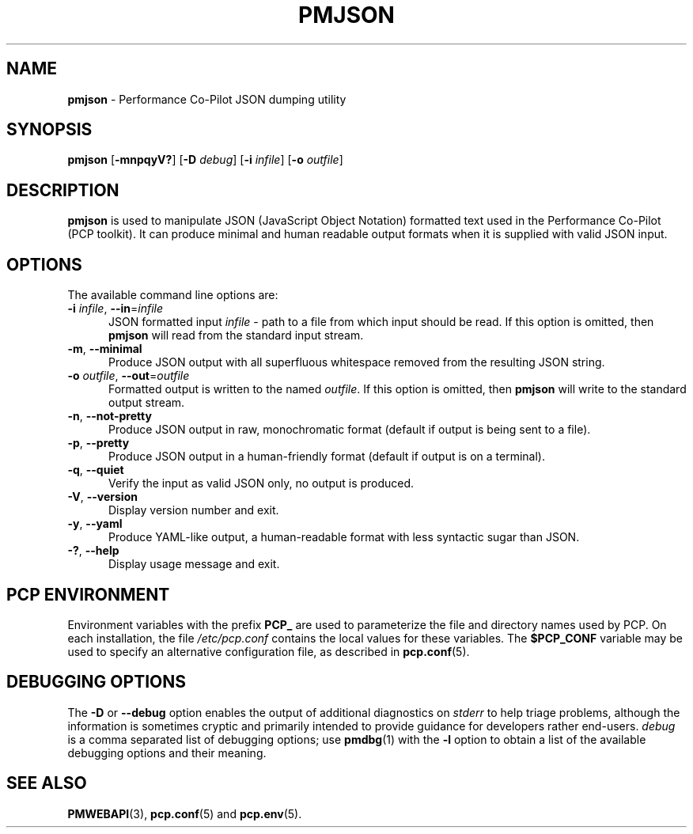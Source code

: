 '\"macro stdmacro
.\"
.\" Copyright (c) 2018,2025 Red Hat.
.\"
.\" This program is free software; you can redistribute it and/or modify it
.\" under the terms of the GNU General Public License as published by the
.\" Free Software Foundation; either version 2 of the License, or (at your
.\" option) any later version.
.\"
.\" This program is distributed in the hope that it will be useful, but
.\" WITHOUT ANY WARRANTY; without even the implied warranty of MERCHANTABILITY
.\" or FITNESS FOR A PARTICULAR PURPOSE.  See the GNU General Public License
.\" for more details.
.\"
.\"
.TH PMJSON 1 "PCP" "Performance Co-Pilot"
.SH NAME
\f3pmjson\f1 \- Performance Co-Pilot JSON dumping utility
.SH SYNOPSIS
\f3pmjson\f1
[\f3\-mnpqyV?\f1]
[\f3\-D\f1 \f2debug\f1]
[\f3\-i\f1 \f2infile\f1]
[\f3\-o\f1 \f2outfile\f1]
.SH DESCRIPTION
.B pmjson
is used to manipulate JSON (JavaScript Object Notation) formatted
text used in the Performance Co-Pilot (PCP toolkit).
It can produce minimal and human readable output formats
when it is supplied with valid JSON input.
.SH OPTIONS
The available command line options are:
.TP 5
\fB\-i\fR \fIinfile\fR, \fB\-\-in\fR=\fIinfile\fR
JSON formatted input
.I infile
\- path to a file from which input should be read.
If this option is omitted, then
.B pmjson
will read from the standard input stream.
.TP
\fB\-m\fR, \fB\-\-minimal\fR
Produce JSON output with all superfluous whitespace removed
from the resulting JSON string.
.TP
\fB\-o\fR \fIoutfile\fR, \fB\-\-out\fR=\fIoutfile\fR
Formatted output is written to the named
.IR outfile .
If this option is omitted, then
.B pmjson
will write to the standard output stream.
.TP
\fB\-n\fR, \fB\-\-not-pretty\fR
Produce JSON output in raw, monochromatic format (default
if output is being sent to a file).
.TP
\fB\-p\fR, \fB\-\-pretty\fR
Produce JSON output in a human-friendly format (default if
output is on a terminal).
.TP
\fB\-q\fR, \fB\-\-quiet\fR
Verify the input as valid JSON only, no output is produced.
.TP
\fB\-V\fR, \fB\-\-version\fR
Display version number and exit.
.TP
\fB\-y\fR, \fB\-\-yaml\fR
Produce YAML-like output, a human-readable format with less
syntactic sugar than JSON.
.TP
\fB\-?\fR, \fB\-\-help\fR
Display usage message and exit.
.SH PCP ENVIRONMENT
Environment variables with the prefix \fBPCP_\fP are used to parameterize
the file and directory names used by PCP.
On each installation, the
file \fI/etc/pcp.conf\fP contains the local values for these variables.
The \fB$PCP_CONF\fP variable may be used to specify an alternative
configuration file, as described in \fBpcp.conf\fP(5).
.SH DEBUGGING OPTIONS
The
.B \-D
or
.B \-\-debug
option enables the output of additional diagnostics on
.I stderr
to help triage problems, although the information is sometimes cryptic and
primarily intended to provide guidance for developers rather end-users.
.I debug
is a comma separated list of debugging options; use
.BR pmdbg (1)
with the
.B \-l
option to obtain
a list of the available debugging options and their meaning.
.SH SEE ALSO
.BR PMWEBAPI (3),
.BR pcp.conf (5)
and
.BR pcp.env (5).

.\" control lines for scripts/man-spell
.\" +ok+ YAML
